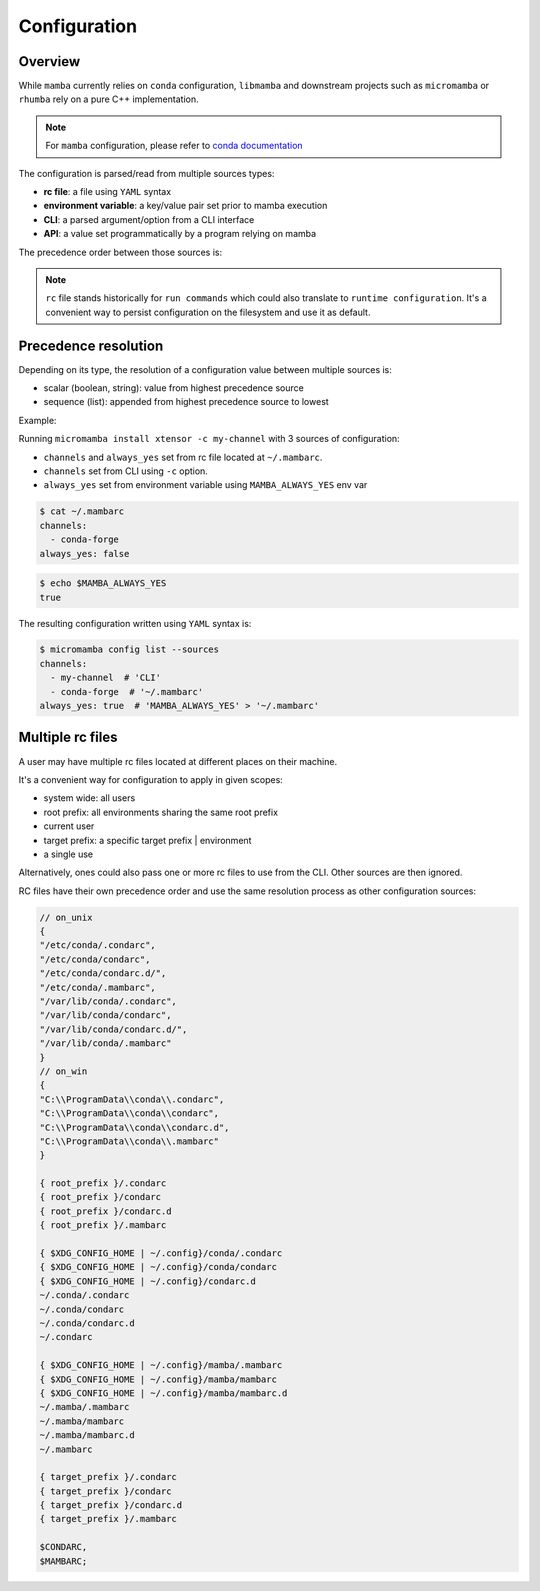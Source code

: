 .. _configuration:

Configuration
=============

Overview
--------

While ``mamba`` currently relies on ``conda`` configuration, ``libmamba`` and downstream projects such as ``micromamba`` or ``rhumba``
rely on a pure C++ implementation.

.. note::
  For ``mamba`` configuration, please refer to `conda documentation <https://docs.conda.io/projects/conda/en/latest/user-guide/configuration/index.html>`_

The configuration is parsed/read from multiple sources types:

- **rc file**: a file using ``YAML`` syntax
- **environment variable**: a key/value pair set prior to mamba execution
- **CLI**: a parsed argument/option from a CLI interface
- **API**: a value set programmatically by a program relying on mamba

The precedence order between those sources is:

.. image:: config_srcs.svg
  :width: 600
  :align: center

.. note::
  ``rc`` file stands historically for ``run commands`` which could also translate to
  ``runtime configuration``.
  It's a convenient way to persist configuration on the filesystem and use it as default.


.. _precedence-resolution:

Precedence resolution
---------------------

Depending on its type, the resolution of a configuration value between multiple sources is:

- scalar (boolean, string): value from highest precedence source
- sequence (list): appended from highest precedence source to lowest

Example:

Running ``micromamba install xtensor -c my-channel`` with 3 sources of configuration:

- ``channels`` and ``always_yes`` set from rc file located at ``~/.mambarc``.
- ``channels`` set from CLI using ``-c`` option.
- ``always_yes`` set from environment variable using ``MAMBA_ALWAYS_YES`` env var

.. code::

  $ cat ~/.mambarc
  channels:
    - conda-forge
  always_yes: false

.. code::

  $ echo $MAMBA_ALWAYS_YES
  true

The resulting configuration written using ``YAML`` syntax is:

.. code::

  $ micromamba config list --sources
  channels:
    - my-channel  # 'CLI'
    - conda-forge  # '~/.mambarc'
  always_yes: true  # 'MAMBA_ALWAYS_YES' > '~/.mambarc'


Multiple rc files
-----------------

A user may have multiple rc files located at different places on their machine.

It's a convenient way for configuration to apply in given scopes:

- system wide: all users
- root prefix: all environments sharing the same root prefix
- current user
- target prefix: a specific target prefix | environment
- a single use

Alternatively, ones could also pass one or more rc files to use from the CLI. Other sources are then ignored.

RC files have their own precedence order and use the same resolution process as other configuration sources:

.. image:: config_rc_srcs.svg
  :width: 800
  :align: center

.. code::

        // on_unix
        {
        "/etc/conda/.condarc",
        "/etc/conda/condarc",
        "/etc/conda/condarc.d/",
        "/etc/conda/.mambarc",
        "/var/lib/conda/.condarc",
        "/var/lib/conda/condarc",
        "/var/lib/conda/condarc.d/",
        "/var/lib/conda/.mambarc"
        }
        // on_win
        {
        "C:\\ProgramData\\conda\\.condarc",
        "C:\\ProgramData\\conda\\condarc",
        "C:\\ProgramData\\conda\\condarc.d",
        "C:\\ProgramData\\conda\\.mambarc"
        }

        { root_prefix }/.condarc
        { root_prefix }/condarc
        { root_prefix }/condarc.d
        { root_prefix }/.mambarc

	{ $XDG_CONFIG_HOME | ~/.config}/conda/.condarc
	{ $XDG_CONFIG_HOME | ~/.config}/conda/condarc
	{ $XDG_CONFIG_HOME | ~/.config}/condarc.d
        ~/.conda/.condarc
        ~/.conda/condarc
        ~/.conda/condarc.d
        ~/.condarc

        { $XDG_CONFIG_HOME | ~/.config}/mamba/.mambarc
        { $XDG_CONFIG_HOME | ~/.config}/mamba/mambarc
	{ $XDG_CONFIG_HOME | ~/.config}/mamba/mambarc.d
        ~/.mamba/.mambarc
        ~/.mamba/mambarc
        ~/.mamba/mambarc.d
        ~/.mambarc

        { target_prefix }/.condarc
        { target_prefix }/condarc
        { target_prefix }/condarc.d
        { target_prefix }/.mambarc

        $CONDARC,
        $MAMBARC;
